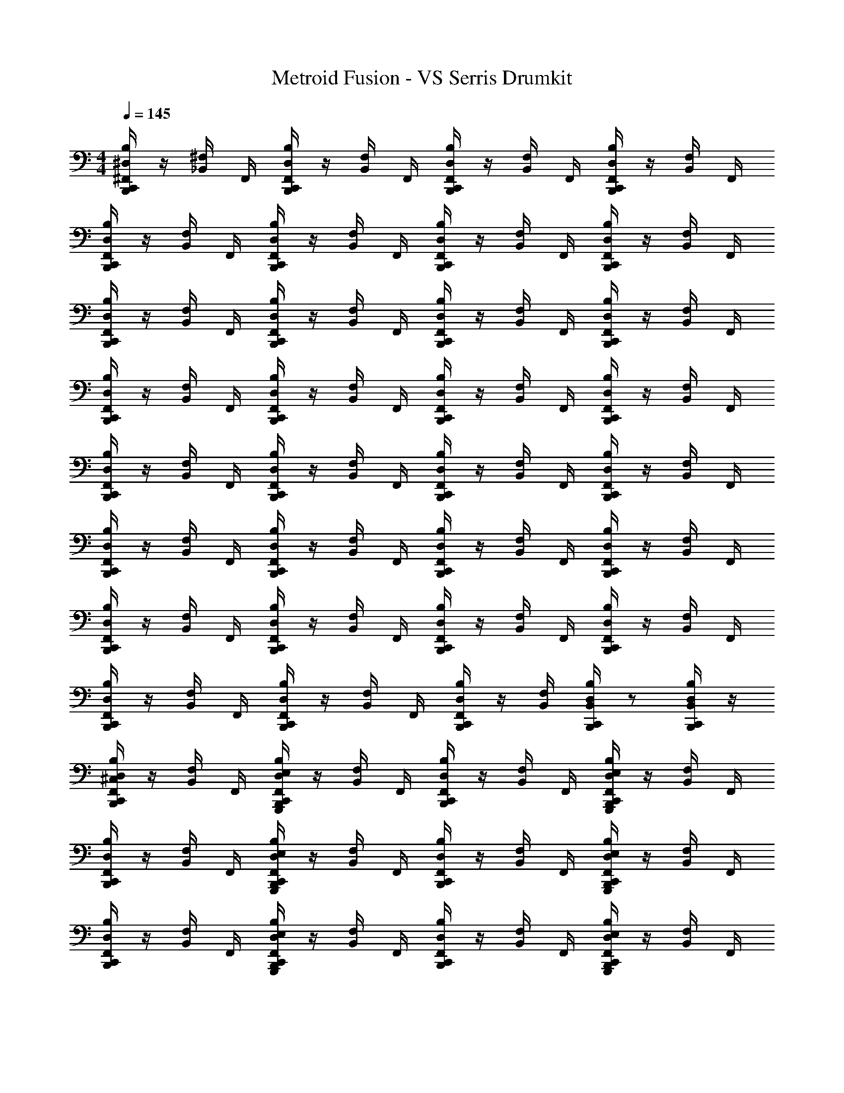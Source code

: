 X: 1
T: Metroid Fusion - VS Serris Drumkit
Z: ABC Generated by Starbound Composer v0.8.6
L: 1/4
M: 4/4
Q: 1/4=145
K: C
[^F,,/4B,,,/4B,/4^D,/4C,,/4] z/4 [_B,,/4^F,/4] F,,/4 [B,,,/4F,,/4B,/4C,,/4D,/4] z/4 [F,/4B,,/4] F,,/4 [B,/4D,/4F,,/4B,,,/4C,,/4] z/4 [F,/4B,,/4] F,,/4 [B,/4D,/4F,,/4C,,/4B,,,/4] z/4 [B,,/4F,/4] F,,/4 
[C,,/4B,/4D,/4B,,,/4F,,/4] z/4 [F,/4B,,/4] F,,/4 [B,/4C,,/4D,/4B,,,/4F,,/4] z/4 [F,/4B,,/4] F,,/4 [B,/4C,,/4D,/4F,,/4B,,,/4] z/4 [F,/4B,,/4] F,,/4 [C,,/4B,,,/4D,/4F,,/4B,/4] z/4 [B,,/4F,/4] F,,/4 
[D,/4B,,,/4C,,/4F,,/4B,/4] z/4 [F,/4B,,/4] F,,/4 [F,,/4C,,/4B,,,/4D,/4B,/4] z/4 [F,/4B,,/4] F,,/4 [D,/4C,,/4B,,,/4B,/4F,,/4] z/4 [B,,/4F,/4] F,,/4 [F,,/4D,/4B,/4C,,/4B,,,/4] z/4 [B,,/4F,/4] F,,/4 
[B,,,/4D,/4F,,/4C,,/4B,/4] z/4 [B,,/4F,/4] F,,/4 [C,,/4F,,/4B,,,/4D,/4B,/4] z/4 [F,/4B,,/4] F,,/4 [F,,/4D,/4B,,,/4C,,/4B,/4] z/4 [F,/4B,,/4] F,,/4 [C,,/4F,,/4B,/4D,/4B,,,/4] z/4 [F,/4B,,/4] F,,/4 
[F,,/4B,,,/4B,/4D,/4C,,/4] z/4 [B,,/4F,/4] F,,/4 [B,,,/4F,,/4B,/4C,,/4D,/4] z/4 [F,/4B,,/4] F,,/4 [B,/4D,/4F,,/4B,,,/4C,,/4] z/4 [F,/4B,,/4] F,,/4 [B,/4D,/4F,,/4C,,/4B,,,/4] z/4 [B,,/4F,/4] F,,/4 
[C,,/4B,/4D,/4B,,,/4F,,/4] z/4 [F,/4B,,/4] F,,/4 [B,/4C,,/4D,/4B,,,/4F,,/4] z/4 [F,/4B,,/4] F,,/4 [B,/4C,,/4D,/4F,,/4B,,,/4] z/4 [F,/4B,,/4] F,,/4 [C,,/4B,,,/4D,/4F,,/4B,/4] z/4 [B,,/4F,/4] F,,/4 
[D,/4B,,,/4C,,/4F,,/4B,/4] z/4 [F,/4B,,/4] F,,/4 [F,,/4C,,/4B,,,/4D,/4B,/4] z/4 [F,/4B,,/4] F,,/4 [D,/4C,,/4B,,,/4B,/4F,,/4] z/4 [B,,/4F,/4] F,,/4 [F,,/4D,/4B,/4C,,/4B,,,/4] z/4 [B,,/4F,/4] F,,/4 
[B,,,/4D,/4F,,/4C,,/4B,/4] z/4 [B,,/4F,/4] F,,/4 [C,,/4F,,/4B,,,/4D,/4B,/4] z/4 [F,/4B,,/4] F,,/4 [F,,/4D,/4B,,,/4C,,/4B,/4] z/4 [F,/4B,,/4] [D,/4B,,,/4B,/4B,,/4C,,/4] z/ [C,,/4B,,/4B,/4D,/4B,,,/4] z/4 
[F,,/4B,/4D,/4^C,/4C,,/4B,,,/4] z/4 [B,,/4F,/4] F,,/4 [B,,,/4F,,/4G,,,/4B,/4E,/4D,/4C,,/4] z/4 [F,/4B,,/4] F,,/4 [B,/4D,/4F,,/4B,,,/4C,,/4] z/4 [F,/4B,,/4] F,,/4 [B,/4D,/4G,,,/4F,,/4E,/4B,,,/4C,,/4] z/4 [B,,/4F,/4] F,,/4 
[C,,/4B,/4D,/4B,,,/4F,,/4] z/4 [F,/4B,,/4] F,,/4 [B,/4C,,/4G,,,/4D,/4E,/4F,,/4B,,,/4] z/4 [F,/4B,,/4] F,,/4 [B,/4C,,/4D,/4F,,/4B,,,/4] z/4 [F,/4B,,/4] F,,/4 [C,,/4B,,,/4G,,,/4D,/4E,/4B,/4F,,/4] z/4 [B,,/4F,/4] F,,/4 
[D,/4B,,,/4C,,/4F,,/4B,/4] z/4 [F,/4B,,/4] F,,/4 [F,,/4C,,/4G,,,/4B,,,/4E,/4B,/4D,/4] z/4 [F,/4B,,/4] F,,/4 [D,/4C,,/4B,,,/4B,/4F,,/4] z/4 [B,,/4F,/4] F,,/4 [F,,/4D,/4G,,,/4B,/4E,/4B,,,/4C,,/4] z/4 [B,,/4F,/4] F,,/4 
[B,,,/4D,/4F,,/4C,,/4B,/4] z/4 [B,,/4F,/4] F,,/4 [C,,/4F,,/4G,,,/4B,,,/4E,/4B,/4D,/4] z/4 [F,/4B,,/4] F,,/4 [F,,/4D,/4B,,,/4C,,/4B,/4] z/4 [F,/4B,,/4] F,,/4 [C,,/4F,,/4G,,,/4B,/4E,/4B,,,/4D,/4] z/4 [F,/4B,,/4] F,,/4 
[F,,/4B,,,/4B,/4D,/4C,,/4] z/4 [B,,/4F,/4] F,,/4 [B,,,/4F,,/4G,,,/4B,/4E,/4D,/4C,,/4] z/4 [F,/4B,,/4] F,,/4 [B,/4D,/4F,,/4B,,,/4C,,/4] z/4 [F,/4B,,/4] F,,/4 [B,/4D,/4G,,,/4F,,/4E,/4B,,,/4C,,/4] z/4 [B,,/4F,/4] F,,/4 
[C,,/4B,/4D,/4B,,,/4F,,/4] z/4 [F,/4B,,/4] F,,/4 [B,/4C,,/4G,,,/4D,/4E,/4F,,/4B,,,/4] z/4 [F,/4B,,/4] F,,/4 [B,/4C,,/4D,/4F,,/4B,,,/4] z/4 [F,/4B,,/4] F,,/4 [C,,/4B,,,/4G,,,/4D,/4E,/4B,/4F,,/4] z/4 [B,,/4F,/4] F,,/4 
[D,/4B,,,/4C,,/4F,,/4B,/4] z/4 [F,/4B,,/4] F,,/4 [F,,/4C,,/4G,,,/4B,,,/4E,/4B,/4D,/4] z/4 [F,/4B,,/4] F,,/4 [D,/4C,,/4B,,,/4B,/4F,,/4] z/4 [B,,/4F,/4] F,,/4 [F,,/4D,/4G,,,/4B,/4E,/4B,,,/4C,,/4] z/4 [B,,/4F,/4] F,,/4 
[B,,,/4D,/4F,,/4C,,/4B,/4] z/4 [B,,/4F,/4] F,,/4 [C,,/4F,,/4G,,,/4B,,,/4E,/4B,/4D,/4] z/4 [F,/4B,,/4] F,,/4 [B,,,/4D,/4F,,/4C,,/4B,/4] z/4 [B,,/4F,/4] F,,/4 [C,,/4F,,/4G,,,/4B,,,/4E,/4B,/4D,/4] z/4 [F,/4B,,/4] F,,/4 
[F,,/4B,/4D,/4_B/4C,,/4B,,,/4] B/4 [B,,/4F,/4B/4] [F,,/4B/4] [B,,,/4B/4C,,/4E,/4G,,,/4B,/4F,,/4D,/4] B/4 [F,/4B,,/4B/4] [F,,/4B/4] [B,/4F,,/4B,,,/4B/4C,,/4D,/4] B/4 [F,/4B,,/4B/4] [F,,/4B/4] [B,/4B/4C,,/4E,/4G,,,/4F,,/4D,/4B,,,/4] B/4 [B,,/4F,/4B/4] [B/4F,,/4] 
[B/4B,,,/4B,/4D,/4C,,/4F,,/4] B/4 [F,/4B/4B,,/4] [B/4F,,/4] [C,,/4E,/4D,/4F,,/4B,/4B/4B,,,/4G,,,/4] B/4 [B,,/4F,/4B/4] [B/4F,,/4] [D,/4C,,/4B,,,/4F,,/4B/4B,/4] B/4 [B/4F,/4B,,/4] [F,,/4B/4] [C,,/4B,,,/4G,,,/4B,/4B/4E,/4D,/4F,,/4] B/4 [B,,/4F,/4B/4] [B/4F,,/4] 
[B/4B,,,/4B,/4C,,/4D,/4F,,/4] B/4 [F,/4B/4B,,/4] [B/4F,,/4] [C,,/4E,/4B,,,/4B,/4F,,/4B/4D,/4G,,,/4] B/4 [B,,/4F,/4B/4] [B/4F,,/4] [B,,,/4F,,/4D,/4C,,/4B/4B,/4] B/4 [B/4B,,/4F,/4] [F,,/4B/4] [B,/4B,,,/4G,,,/4F,,/4B/4E,/4C,,/4D,/4] B/4 [B,,/4F,/4B/4] [B/4F,,/4] 
[B,,,/4D,/4B,/4F,,/4B/4C,,/4] B/4 [F,/4B/4B,,/4] [B/4F,,/4] [F,,/4G,,,/4E,/4B,,,/4D,/4B/4B,/4C,,/4] B/4 [B,,/4F,/4B/4] [B/4F,,/4] [C,,/4B/4B,/4B,,,/4D,/4F,,/4] B/4 [B,,/4F,/4B/4] [B/4F,,/4] [F,,/4C,,/4B,/4B/4D,/4E,/4B,,,/4G,,,/4] B/4 [B/4B,,/4F,/4] [F,,/4B/4] 
[B/4D,/4B,,,/4B,/4F,,/4C,,/4] B/4 [F,/4B,,/4B/4] [B/4F,,/4] [G,,,/4C,,/4B,/4B,,,/4F,,/4D,/4E,/4B/4] B/4 [B,,/4F,/4B/4] [B/4F,,/4] [B,/4C,,/4B,,,/4D,/4F,,/4B/4] B/4 [B,,/4B/4F,/4] [B/4F,,/4] [B,/4E,/4B,,,/4G,,,/4B/4C,,/4F,,/4D,/4] B/4 [F,/4B,,/4B/4] [B/4F,,/4] 
[C,,/4D,/4B,/4B/4B,,,/4F,,/4] B/4 [B/4B,,/4F,/4] [B/4F,,/4] [B/4D,/4G,,,/4B,/4F,,/4C,,/4B,,,/4E,/4] B/4 [B,,/4F,/4B/4] [B/4F,,/4] [F,,/4D,/4C,,/4B/4B,/4B,,,/4] B/4 [F,/4B/4B,,/4] [B/4E,/4G,,,/4C,,/4D,/4B,/4B,,/4B,,,/4] B/4 B/4 [B,,,/4B/4C,,/4D,/4B,/4B,,/4E,/4G,,,/4] B/4 
[B/4C,,/4B,,,/4D,/4B,/4C,/4F,,/4] B/4 [B,,/4B/4F,/4] [B/4F,,/4] [B/4B,/4C,,/4E,/4G,,,/4D,/4F,,/4B,,,/4] B/4 [F,/4B/4B,,/4] [F,,/4B/4] [B/4D,/4B,/4B,,,/4C,,/4F,,/4] B/4 [B,,/4F,/4B/4] [F,,/4B/4] [G,,,/4D,/4C,,/4B,,,/4B,/4F,,/4B/4E,/4] B/4 [F,/4B/4B,,/4] [F,,/4B/4] 
[B/4B,/4C,,/4B,,,/4D,/4F,,/4] B/4 [B/4F,/4B,,/4] [B/4F,,/4] [F,,/4E,/4G,,,/4D,/4B/4B,/4C,,/4B,,,/4] B/4 [B,,/4B/4F,/4] [F,,/4B/4] [B/4B,,,/4D,/4B,/4F,,/4C,,/4] B/4 [B/4F,/4B,,/4] [B/4F,,/4] [B,/4B/4E,/4C,,/4B,,,/4F,,/4D,/4G,,,/4] B/4 [B,,/4F,/4B/4] [F,,/4B/4] 
[B/4B,,,/4B,/4F,,/4C,,/4D,/4] B/4 [B,,/4F,/4B/4] [F,,/4B/4] [C,,/4F,,/4B,,,/4D,/4G,,,/4B,/4B/4E,/4] B/4 [B,,/4F,/4B/4] [F,,/4B/4] [B/4F,,/4B,/4C,,/4B,,,/4D,/4] B/4 [B/4F,/4B,,/4] [F,,/4B/4] [F,,/4B,/4D,/4E,/4B,,,/4B/4C,,/4G,,,/4] B/4 [B,,/4F,/4B/4] [F,,/4B/4] 
[B,/4B/4F,,/4C,,/4B,,,/4D,/4] B/4 [B/4F,/4B,,/4] [F,,/4B/4] [F,,/4E,/4C,,/4B,,,/4G,,,/4B/4D,/4B,/4] B/4 [B/4B,,/4F,/4] [F,,/4B/4] [B/4F,,/4C,,/4B,/4D,/4B,,,/4] B/4 [F,/4B,,/4B/4] [F,,/4B/4] [F,,/4G,,,/4D,/4B/4E,/4B,/4B,,,/4C,,/4] B/4 [B,,/4F,/4B/4] [F,,/4B/4] 
[B/4F,,/4D,/4B,,,/4C,,/4B,/4] B/4 [B/4F,/4B,,/4] [B/4F,,/4] [B/4D,/4B,,,/4B,/4C,,/4G,,,/4F,,/4E,/4] B/4 [F,/4B/4B,,/4] [F,,/4B/4] [B/4D,/4B,/4F,,/4C,,/4B,,,/4] B/4 [F,/4B/4B,,/4] [F,,/4B/4] [C,,/4B,,,/4B,/4F,,/4G,,,/4E,/4D,/4B/4] B/4 [B,,/4B/4F,/4] [F,,/4B/4] 
[B/4B,,,/4C,,/4D,/4B,/4F,,/4] B/4 [B/4F,/4B,,/4] [B/4F,,/4] [C,,/4E,/4B/4G,,,/4B,/4D,/4F,,/4B,,,/4] B/4 [B,,/4B/4F,/4] [F,,/4B/4] [B/4B,/4F,,/4B,,,/4C,,/4D,/4] B/4 [F,/4B/4B,,/4] [B,/4B,,,/4C,,/4D,/4B,,/4B/4G,,,/4E,/4] B/4 B/4 [E,/4B/4G,,,/4B,,,/4D,/4B,/4C,,/4B,,/4] B/4 
[D,/4C,/4B,,,/4F,,/4C,,/4B,/4] z/4 [B,,/4F,/4] F,,/4 [D,/4B,/4F,,/4C,,/4B,,,/4] z/4 [B,,/4F,/4] F,,/4 [D,/4C,,/4B,/4B,,,/4F,,/4] z/4 [F,/4B,,/4] F,,/4 [B,/4D,/4F,,/4C,,/4B,,,/4] z/4 [F,/4B,,/4] F,,/4 
[F,,/4B,/4B,,,/4C,,/4D,/4] z/4 [F,/4B,,/4] F,,/4 [F,,/4B,,,/4D,/4C,,/4B,/4] z/4 [B,,/4F,/4] F,,/4 [B,,,/4C,,/4D,/4F,,/4B,/4] z/4 [B,,/4F,/4] F,,/4 [B,/4B,,,/4C,,/4F,,/4D,/4] z/4 [F,/4B,,/4] F,,/4 
[B,/4F,,/4D,/4C,,/4B,,,/4] z/4 [F,/4B,,/4] F,,/4 [D,/4F,,/4B,,,/4B,/4C,,/4] z/4 [F,/4B,,/4] F,,/4 [F,,/4B,,,/4B,/4C,,/4D,/4] z/4 [F,/4B,,/4] F,,/4 [B,/4D,/4B,,,/4F,,/4C,,/4] z/4 [F,/4B,,/4] F,,/4 
[B,/4B,,,/4C,,/4D,/4F,,/4] z/4 [B,,/4F,/4] F,,/4 [D,/4B,/4B,,,/4F,,/4C,,/4] z/4 [F,/4B,,/4] F,,/4 [D,/4F,,/4C,,/4B,/4B,,,/4] z/4 [F,/4B,,/4] F,,/4 [B,/4B,,,/4F,,/4D,/4C,,/4] z/4 [F,/4B,,/4] F,,/4 
[D,/4F,,/4B,/4B,,,/4C,,/4] z/4 [F,/4B,,/4] F,,/4 [B,/4D,/4B,,,/4F,,/4C,,/4] z/4 [B,,/4F,/4] F,,/4 [F,,/4D,/4C,,/4B,,,/4B,/4] z/4 [F,/4B,,/4] F,,/4 [B,,,/4C,,/4F,,/4B,/4D,/4] z/4 [B,,/4F,/4] F,,/4 
[F,,/4C,,/4B,,,/4D,/4B,/4] z/4 [F,/4B,,/4] F,,/4 [B,,,/4D,/4B,/4C,,/4F,,/4] z/4 [F,/4B,,/4] F,,/4 [F,,/4B,,,/4B,/4C,,/4D,/4] z/4 [F,/4B,,/4] F,,/4 [B,,,/4C,,/4B,/4F,,/4D,/4] z/4 [B,,/4F,/4] F,,/4 
[B,,,/4D,/4B,/4C,,/4F,,/4] z/4 [B,,/4F,/4] F,,/4 [F,,/4B,,,/4D,/4B,/4C,,/4] z/4 [F,/4B,,/4] F,,/4 [C,,/4D,/4B,,,/4B,/4F,,/4] z/4 [F,/4B,,/4] F,,/4 [C,,/4F,,/4D,/4B,,,/4B,/4] z/4 [B,,/4F,/4] F,,/4 
[C,,/4B,/4D,/4F,,/4B,,,/4] z/4 [B,,/4F,/4] F,,/4 [B,,,/4B,/4D,/4F,,/4C,,/4] z/4 [B,,/4F,/4] F,,/4 [D,/4C,,/4B,/4B,,,/4F,,/4] z/4 [B,,/4F,/4] [D,/4C,,/4B,/4B,,,/4B,,/4] z/ [B,,/4B,,,/4B,/4D,/4C,,/4] z/4 
[C,/4D,/4B,,,/4C,,/4F,,/4B,/4] z/4 [F,/4B,,/4] F,,/4 [E,/4B,/4G,,,/4C,,/4D,/4B,,,/4F,,/4] z/4 [F,/4B,,/4] F,,/4 [C,,/4B,/4D,/4B,,,/4F,,/4] z/4 [B,,/4F,/4] F,,/4 [E,/4F,,/4G,,,/4B,,,/4C,,/4B,/4D,/4] z/4 [F,/4B,,/4] F,,/4 
[D,/4F,,/4B,,,/4B,/4C,,/4] z/4 [B,,/4F,/4] F,,/4 [D,/4G,,,/4B,/4E,/4B,,,/4C,,/4F,,/4] z/4 [B,,/4F,/4] F,,/4 [F,,/4B,,,/4B,/4C,,/4D,/4] z/4 [B,,/4F,/4] F,,/4 [G,,,/4C,,/4E,/4B,,,/4D,/4F,,/4B,/4] z/4 [B,,/4F,/4] F,,/4 
[C,,/4B,/4F,,/4B,,,/4D,/4] z/4 [B,,/4F,/4] F,,/4 [G,,,/4F,,/4C,,/4B,/4B,,,/4E,/4D,/4] z/4 [F,/4B,,/4] F,,/4 [B,,,/4D,/4B,/4F,,/4C,,/4] z/4 [B,,/4F,/4] F,,/4 [G,,,/4F,,/4B,/4C,,/4E,/4B,,,/4D,/4] z/4 [F,/4B,,/4] F,,/4 
[F,,/4C,,/4D,/4B,,,/4B,/4] z/4 [F,/4B,,/4] F,,/4 [B,/4F,,/4B,,,/4C,,/4E,/4G,,,/4D,/4] z/4 [F,/4B,,/4] F,,/4 [B,,,/4C,,/4F,,/4B,/4D,/4] z/4 [F,/4B,,/4] F,,/4 [C,,/4F,,/4B,,,/4E,/4G,,,/4B,/4D,/4] z/4 [B,,/4F,/4] F,,/4 
[B,,,/4F,,/4D,/4C,,/4B,/4] z/4 [B,,/4F,/4] F,,/4 [F,,/4B,,,/4B,/4C,,/4E,/4G,,,/4D,/4] z/4 [B,,/4F,/4] F,,/4 [F,,/4D,/4B,/4C,,/4B,,,/4] z/4 [F,/4B,,/4] F,,/4 [B,/4B,,,/4F,,/4C,,/4D,/4G,,,/4E,/4] z/4 [F,/4B,,/4] F,,/4 
[C,,/4F,,/4D,/4B,,,/4B,/4] z/4 [B,,/4F,/4] F,,/4 [C,,/4F,,/4E,/4B,,,/4G,,,/4B,/4D,/4] z/4 [F,/4B,,/4] F,,/4 [D,/4B,,,/4F,,/4C,,/4B,/4] z/4 [F,/4B,,/4] F,,/4 [C,,/4B,,,/4E,/4G,,,/4F,,/4D,/4B,/4] z/4 [B,,/4F,/4] F,,/4 
[D,/4C,,/4B,/4F,,/4B,,,/4] z/4 [B,,/4F,/4] F,,/4 [E,/4B,/4F,,/4G,,,/4C,,/4D,/4B,,,/4] z/4 [B,,/4F,/4] F,,/4 [B,/4B,,,/4C,,/4D,/4F,,/4] z/4 [B,,/4F,/4] F,,/4 [E,/4F,,/4C,,/4D,/4G,,,/4B,,,/4B,/4] z/4 [F,/4B,,/4] F,,/4 
[D,/4B,/4B,,,/4F,,/4C,,/4] z/4 [B,,/4F,/4] F,,/4 [G,,,/4C,,/4B,,,/4D,/4E,/4F,,/4B,/4] z/4 [F,/4B,,/4] F,,/4 [B,,,/4B,/4F,,/4D,/4C,,/4] z/4 [F,/4B,,/4] F,,/4 [G,,,/4E,/4D,/4B,,,/4F,,/4B,/4C,,/4] z/4 [B,,/4F,/4] F,,/4 
[B/4B,/4C,,/4F,,/4B,,,/4D,/4] B/4 [B/4B,,/4F,/4] [F,,/4B/4] [B/4B,/4C,,/4E,/4B,,,/4D,/4G,,,/4F,,/4] B/4 [F,/4B,,/4B/4] [F,,/4B/4] [C,,/4F,,/4D,/4B/4B,/4B,,,/4] B/4 [B,,/4F,/4B/4] [F,,/4B/4] [C,,/4E,/4B,/4F,,/4G,,,/4B,,,/4D,/4B/4] B/4 [F,/4B/4B,,/4] [F,,/4B/4] 
[B/4F,,/4D,/4B,,,/4C,,/4B,/4] B/4 [B/4B,,/4F,/4] [B/4F,,/4] [E,/4G,,,/4B/4D,/4F,,/4B,/4C,,/4B,,,/4] B/4 [B,,/4B/4F,/4] [F,,/4B/4] [F,,/4D,/4C,,/4B/4B,/4B,,,/4] B/4 [B/4F,/4B,,/4] [B/4F,,/4] [F,,/4E,/4D,/4G,,,/4B/4B,,,/4B,/4C,,/4] B/4 [B/4F,/4B,,/4] [B/4F,,/4] 
[F,,/4B,/4C,,/4B/4B,,,/4D,/4] B/4 [B/4B,,/4F,/4] [F,,/4B/4] [B/4G,,,/4D,/4B,/4F,,/4C,,/4E,/4B,,,/4] B/4 [B/4B,,/4F,/4] [B/4F,,/4] [F,,/4B/4B,,,/4C,,/4D,/4B,/4] B/4 [B/4F,/4B,,/4] [B/4F,,/4] [D,/4E,/4B,,,/4B/4B,/4F,,/4C,,/4G,,,/4] B/4 [B/4F,/4B,,/4] [F,,/4B/4] 
[B,/4F,,/4D,/4B/4B,,,/4C,,/4] B/4 [B/4F,/4B,,/4] [F,,/4B/4] [B/4C,,/4D,/4G,,,/4F,,/4B,,,/4B,/4E,/4] B/4 [F,/4B,,/4B/4] [F,,/4B/4] [B/4C,,/4B,,,/4B,/4D,/4F,,/4] B/4 [B,,/4F,/4B/4] [F,,/4B/4] [B,,,/4C,,/4D,/4G,,,/4F,,/4B,/4B/4E,/4] B/4 [F,/4B,,/4B/4] [F,,/4B/4] 
[F,,/4B,,,/4C,,/4D,/4B,/4B/4] B/4 [B,,/4B/4F,/4] [F,,/4B/4] [B/4D,/4B,,,/4E,/4B,/4C,,/4G,,,/4F,,/4] B/4 [B/4B,,/4F,/4] [B/4F,,/4] [F,,/4C,,/4B,/4B,,,/4B/4D,/4] B/4 [B,,/4B/4F,/4] [F,,/4B/4] [B/4F,,/4G,,,/4C,,/4E,/4B,/4D,/4B,,,/4] B/4 [F,/4B/4B,,/4] [F,,/4B/4] 
[B,/4D,/4B/4B,,,/4C,,/4F,,/4] B/4 [B,,/4B/4F,/4] [F,,/4B/4] [D,/4B/4C,,/4G,,,/4E,/4B,,,/4B,/4F,,/4] B/4 [B/4B,,/4F,/4] [B/4F,,/4] [F,,/4C,,/4B,,,/4B/4B,/4D,/4] B/4 [F,/4B/4B,,/4] [B/4B,,/4D,/4E,/4G,,,/4B,,,/4B,/4C,,/4] B/4 B/4 [B,,,/4B,,/4D,/4C,,/4B,/4G,,,/4B/4E,/4] B/4 
[B,,,/4C,/4C,,/4B/4F,,/4D,/4B,/4] B/4 [B,,/4F,/4B/4] [F,,/4B/4] [B/4D,/4B,,,/4E,/4F,,/4G,,,/4C,,/4B,/4] B/4 [B/4B,,/4F,/4] [B/4F,,/4] [F,,/4C,,/4B,/4D,/4B/4B,,,/4] B/4 [F,/4B/4B,,/4] [F,,/4B/4] [E,/4B,/4B/4F,,/4C,,/4B,,,/4G,,,/4D,/4] B/4 [F,/4B/4B,,/4] [F,,/4B/4] 
[B,,,/4C,,/4F,,/4B/4D,/4B,/4] B/4 [B/4B,,/4F,/4] [F,,/4B/4] [E,/4B,/4F,,/4G,,,/4D,/4B/4B,,,/4C,,/4] B/4 [F,/4B,,/4B/4] [F,,/4B/4] [F,,/4C,,/4D,/4B/4B,,,/4B,/4] B/4 [B/4B,,/4F,/4] [B/4F,,/4] [E,/4D,/4G,,,/4B/4C,,/4B,,,/4B,/4F,,/4] B/4 [B/4F,/4B,,/4] [F,,/4B/4] 
[B,/4B/4F,,/4D,/4B,,,/4C,,/4] B/4 [B/4B,,/4F,/4] [F,,/4B/4] [D,/4C,,/4G,,,/4B/4F,,/4E,/4B,/4B,,,/4] B/4 [B,,/4F,/4B/4] [F,,/4B/4] [F,,/4B/4B,/4B,,,/4D,/4C,,/4] B/4 [B/4B,,/4F,/4] [B/4F,,/4] [C,,/4B,/4G,,,/4F,,/4E,/4B,,,/4D,/4B/4] B/4 [B/4F,/4B,,/4] [B/4F,,/4] 
[B,/4D,/4C,,/4B/4F,,/4B,,,/4] B/4 [B/4F,/4B,,/4] [B/4F,,/4] [D,/4B/4B,/4F,,/4B,,,/4C,,/4G,,,/4E,/4] B/4 [F,/4B/4B,,/4] [F,,/4B/4] [B/4F,,/4B,,,/4C,,/4D,/4B,/4] B/4 [F,/4B/4B,,/4] [B/4F,,/4] [B,,,/4F,,/4E,/4D,/4C,,/4B,/4G,,,/4B/4] B/4 [F,/4B,,/4B/4] [B/4F,,/4] 
[F,,/4D,/4C,,/4B,,,/4B/4B,/4] B/4 [B,,/4F,/4B/4] [B/4F,,/4] [D,/4E,/4B,,,/4G,,,/4B,/4F,,/4B/4C,,/4] B/4 [B/4B,,/4F,/4] [F,,/4B/4] [B,,,/4C,,/4F,,/4B,/4D,/4B/4] B/4 [B/4B,,/4F,/4] [F,,/4B/4] [B,,,/4B/4D,/4G,,,/4C,,/4B,/4F,,/4E,/4] B/4 [B,,/4B/4F,/4] [B/4F,,/4] 
[C,,/4F,,/4B/4B,,,/4D,/4B,/4] B/4 [B,,/4B/4F,/4] [B/4F,,/4] [B,,,/4G,,,/4B,/4D,/4B/4C,,/4E,/4F,,/4] B/4 [B,,/4B/4F,/4] [B/4F,,/4] [D,/4F,,/4B,/4B/4C,,/4B,,,/4] B/4 [B/4F,/4B,,/4] [G,,,/4B,,/4E,/4B/4B,/4B,,,/4D,/4C,,/4] B/4 B/4 [B,,/4B,/4E,/4B,,,/4B/4D,/4G,,,/4C,,/4] B/4 
[D,/4C,/4B,,,/4F,,/4C,,/4B,/4] z/4 [B,,/4F,/4] F,,/4 [D,/4B,/4F,,/4C,,/4B,,,/4] z/4 [B,,/4F,/4] F,,/4 [D,/4C,,/4B,/4B,,,/4F,,/4] z/4 [F,/4B,,/4] F,,/4 [B,/4D,/4F,,/4C,,/4B,,,/4] z/4 [F,/4B,,/4] F,,/4 
[F,,/4B,/4B,,,/4C,,/4D,/4] z/4 [F,/4B,,/4] F,,/4 [F,,/4B,,,/4D,/4C,,/4B,/4] z/4 [B,,/4F,/4] F,,/4 [B,,,/4C,,/4D,/4F,,/4B,/4] z/4 [B,,/4F,/4] F,,/4 [B,/4B,,,/4C,,/4F,,/4D,/4] z/4 [F,/4B,,/4] F,,/4 
[B,/4F,,/4D,/4C,,/4B,,,/4] z/4 [F,/4B,,/4] F,,/4 [D,/4F,,/4B,,,/4B,/4C,,/4] z/4 [F,/4B,,/4] F,,/4 [F,,/4B,,,/4B,/4C,,/4D,/4] z/4 [F,/4B,,/4] F,,/4 [B,/4D,/4B,,,/4F,,/4C,,/4] z/4 [F,/4B,,/4] F,,/4 
[B,/4B,,,/4C,,/4D,/4F,,/4] z/4 [B,,/4F,/4] F,,/4 [D,/4B,/4B,,,/4F,,/4C,,/4] z/4 [F,/4B,,/4] F,,/4 [D,/4F,,/4C,,/4B,/4B,,,/4] z/4 [F,/4B,,/4] F,,/4 [B,/4B,,,/4F,,/4D,/4C,,/4] z/4 [F,/4B,,/4] F,,/4 
[D,/4F,,/4B,/4B,,,/4C,,/4] z/4 [F,/4B,,/4] F,,/4 [B,/4D,/4B,,,/4F,,/4C,,/4] z/4 [B,,/4F,/4] F,,/4 [F,,/4D,/4C,,/4B,,,/4B,/4] z/4 [F,/4B,,/4] F,,/4 [B,,,/4C,,/4F,,/4B,/4D,/4] z/4 [B,,/4F,/4] F,,/4 
[F,,/4C,,/4B,,,/4D,/4B,/4] z/4 [F,/4B,,/4] F,,/4 [B,,,/4D,/4B,/4C,,/4F,,/4] z/4 [F,/4B,,/4] F,,/4 [F,,/4B,,,/4B,/4C,,/4D,/4] z/4 [F,/4B,,/4] F,,/4 [B,,,/4C,,/4B,/4F,,/4D,/4] z/4 [B,,/4F,/4] F,,/4 
[B,,,/4D,/4B,/4C,,/4F,,/4] z/4 [B,,/4F,/4] F,,/4 [F,,/4B,,,/4D,/4B,/4C,,/4] z/4 [F,/4B,,/4] F,,/4 [C,,/4D,/4B,,,/4B,/4F,,/4] z/4 [F,/4B,,/4] F,,/4 [C,,/4F,,/4D,/4B,,,/4B,/4] z/4 [B,,/4F,/4] F,,/4 
[C,,/4B,/4D,/4F,,/4B,,,/4] z/4 [B,,/4F,/4] F,,/4 [B,,,/4B,/4D,/4F,,/4C,,/4] z/4 [B,,/4F,/4] F,,/4 [D,/4C,,/4B,/4B,,,/4F,,/4] z/4 [B,,/4F,/4] [D,/4C,,/4B,/4B,,,/4B,,/4] z/ [B,,/4B,,,/4B,/4D,/4C,,/4] z/4 
[C,/4D,/4B,,,/4C,,/4F,,/4B,/4] z/4 [F,/4B,,/4] F,,/4 [E,/4B,/4G,,,/4C,,/4D,/4B,,,/4F,,/4] z/4 [F,/4B,,/4] F,,/4 [C,,/4B,/4D,/4B,,,/4F,,/4] z/4 [B,,/4F,/4] F,,/4 [E,/4F,,/4G,,,/4B,,,/4C,,/4B,/4D,/4] z/4 [F,/4B,,/4] F,,/4 
[D,/4F,,/4B,,,/4B,/4C,,/4] z/4 [B,,/4F,/4] F,,/4 [D,/4G,,,/4B,/4E,/4B,,,/4C,,/4F,,/4] z/4 [B,,/4F,/4] F,,/4 [F,,/4B,,,/4B,/4C,,/4D,/4] z/4 [B,,/4F,/4] F,,/4 [G,,,/4C,,/4E,/4B,,,/4D,/4F,,/4B,/4] z/4 [B,,/4F,/4] F,,/4 
[C,,/4B,/4F,,/4B,,,/4D,/4] z/4 [B,,/4F,/4] F,,/4 [G,,,/4F,,/4C,,/4B,/4B,,,/4E,/4D,/4] z/4 [F,/4B,,/4] F,,/4 [B,,,/4D,/4B,/4F,,/4C,,/4] z/4 [B,,/4F,/4] F,,/4 [G,,,/4F,,/4B,/4C,,/4E,/4B,,,/4D,/4] z/4 [F,/4B,,/4] F,,/4 
[F,,/4C,,/4D,/4B,,,/4B,/4] z/4 [F,/4B,,/4] F,,/4 [B,/4F,,/4B,,,/4C,,/4E,/4G,,,/4D,/4] z/4 [F,/4B,,/4] F,,/4 [B,,,/4C,,/4F,,/4B,/4D,/4] z/4 [F,/4B,,/4] F,,/4 [C,,/4F,,/4B,,,/4E,/4G,,,/4B,/4D,/4] z/4 [B,,/4F,/4] F,,/4 
[B,,,/4F,,/4D,/4C,,/4B,/4] z/4 [B,,/4F,/4] F,,/4 [F,,/4B,,,/4B,/4C,,/4E,/4G,,,/4D,/4] z/4 [B,,/4F,/4] F,,/4 [F,,/4D,/4B,/4C,,/4B,,,/4] z/4 [F,/4B,,/4] F,,/4 [B,/4B,,,/4F,,/4C,,/4D,/4G,,,/4E,/4] z/4 [F,/4B,,/4] F,,/4 
[C,,/4F,,/4D,/4B,,,/4B,/4] z/4 [B,,/4F,/4] F,,/4 [C,,/4F,,/4E,/4B,,,/4G,,,/4B,/4D,/4] z/4 [F,/4B,,/4] F,,/4 [D,/4B,,,/4F,,/4C,,/4B,/4] z/4 [F,/4B,,/4] F,,/4 [C,,/4B,,,/4E,/4G,,,/4F,,/4D,/4B,/4] z/4 [B,,/4F,/4] F,,/4 
[D,/4C,,/4B,/4F,,/4B,,,/4] z/4 [B,,/4F,/4] F,,/4 [E,/4B,/4F,,/4G,,,/4C,,/4D,/4B,,,/4] z/4 [B,,/4F,/4] F,,/4 [B,/4B,,,/4C,,/4D,/4F,,/4] z/4 [B,,/4F,/4] F,,/4 [E,/4F,,/4C,,/4D,/4G,,,/4B,,,/4B,/4] z/4 [F,/4B,,/4] F,,/4 
[D,/4B,/4B,,,/4F,,/4C,,/4] z/4 [B,,/4F,/4] F,,/4 [G,,,/4C,,/4B,,,/4D,/4E,/4F,,/4B,/4] z/4 [F,/4B,,/4] F,,/4 [B,,,/4B,/4F,,/4D,/4C,,/4] z/4 [F,/4B,,/4] F,,/4 [G,,,/4E,/4D,/4B,,,/4F,,/4B,/4C,,/4] z/4 [B,,/4F,/4] F,,/4 
[B/4B,/4C,,/4F,,/4B,,,/4D,/4] B/4 [B/4B,,/4F,/4] [F,,/4B/4] [B/4B,/4C,,/4E,/4B,,,/4D,/4G,,,/4F,,/4] B/4 [F,/4B,,/4B/4] [F,,/4B/4] [C,,/4F,,/4D,/4B/4B,/4B,,,/4] B/4 [B,,/4F,/4B/4] [F,,/4B/4] [C,,/4E,/4B,/4F,,/4G,,,/4B,,,/4D,/4B/4] B/4 [F,/4B/4B,,/4] [F,,/4B/4] 
[B/4F,,/4D,/4B,,,/4C,,/4B,/4] B/4 [B/4B,,/4F,/4] [B/4F,,/4] [E,/4G,,,/4B/4D,/4F,,/4B,/4C,,/4B,,,/4] B/4 [B,,/4B/4F,/4] [F,,/4B/4] [F,,/4D,/4C,,/4B/4B,/4B,,,/4] B/4 [B/4F,/4B,,/4] [B/4F,,/4] [F,,/4E,/4D,/4G,,,/4B/4B,,,/4B,/4C,,/4] B/4 [B/4F,/4B,,/4] [B/4F,,/4] 
[F,,/4B,/4C,,/4B/4B,,,/4D,/4] B/4 [B/4B,,/4F,/4] [F,,/4B/4] [B/4G,,,/4D,/4B,/4F,,/4C,,/4E,/4B,,,/4] B/4 [B/4B,,/4F,/4] [B/4F,,/4] [F,,/4B/4B,,,/4C,,/4D,/4B,/4] B/4 [B/4F,/4B,,/4] [B/4F,,/4] [D,/4E,/4B,,,/4B/4B,/4F,,/4C,,/4G,,,/4] B/4 [B/4F,/4B,,/4] [F,,/4B/4] 
[B,/4F,,/4D,/4B/4B,,,/4C,,/4] B/4 [B/4F,/4B,,/4] [F,,/4B/4] [B/4C,,/4D,/4G,,,/4F,,/4B,,,/4B,/4E,/4] B/4 [F,/4B,,/4B/4] [F,,/4B/4] [B/4C,,/4B,,,/4B,/4D,/4F,,/4] B/4 [B,,/4F,/4B/4] [F,,/4B/4] [B,,,/4C,,/4D,/4G,,,/4F,,/4B,/4B/4E,/4] B/4 [F,/4B,,/4B/4] [F,,/4B/4] 
[F,,/4B,,,/4C,,/4D,/4B,/4B/4] B/4 [B,,/4B/4F,/4] [F,,/4B/4] [B/4D,/4B,,,/4E,/4B,/4C,,/4G,,,/4F,,/4] B/4 [B/4B,,/4F,/4] [B/4F,,/4] [F,,/4C,,/4B,/4B,,,/4B/4D,/4] B/4 [B,,/4B/4F,/4] [F,,/4B/4] [B/4F,,/4G,,,/4C,,/4E,/4B,/4D,/4B,,,/4] B/4 [F,/4B/4B,,/4] [F,,/4B/4] 
[B,/4D,/4B/4B,,,/4C,,/4F,,/4] B/4 [B,,/4B/4F,/4] [F,,/4B/4] [D,/4B/4C,,/4G,,,/4E,/4B,,,/4B,/4F,,/4] B/4 [B/4B,,/4F,/4] [B/4F,,/4] [F,,/4C,,/4B,,,/4B/4B,/4D,/4] B/4 [F,/4B/4B,,/4] [B/4B,,/4D,/4E,/4G,,,/4B,,,/4B,/4C,,/4] B/4 B/4 [B,,,/4B,,/4D,/4C,,/4B,/4G,,,/4B/4E,/4] B/4 
[B,,,/4C,/4C,,/4B/4F,,/4D,/4B,/4] B/4 [B,,/4F,/4B/4] [F,,/4B/4] [B/4D,/4B,,,/4E,/4F,,/4G,,,/4C,,/4B,/4] B/4 [B/4B,,/4F,/4] [B/4F,,/4] [F,,/4C,,/4B,/4D,/4B/4B,,,/4] B/4 [F,/4B/4B,,/4] [F,,/4B/4] [E,/4B,/4B/4F,,/4C,,/4B,,,/4G,,,/4D,/4] B/4 [F,/4B/4B,,/4] [F,,/4B/4] 
[B,,,/4C,,/4F,,/4B/4D,/4B,/4] B/4 [B/4B,,/4F,/4] [F,,/4B/4] [E,/4B,/4F,,/4G,,,/4D,/4B/4B,,,/4C,,/4] B/4 [F,/4B,,/4B/4] [F,,/4B/4] [F,,/4C,,/4D,/4B/4B,,,/4B,/4] B/4 [B/4B,,/4F,/4] [B/4F,,/4] [E,/4D,/4G,,,/4B/4C,,/4B,,,/4B,/4F,,/4] B/4 [B/4F,/4B,,/4] [F,,/4B/4] 
[B,/4B/4F,,/4D,/4B,,,/4C,,/4] B/4 [B/4B,,/4F,/4] [F,,/4B/4] [D,/4C,,/4G,,,/4B/4F,,/4E,/4B,/4B,,,/4] B/4 [B,,/4F,/4B/4] [F,,/4B/4] [F,,/4B/4B,/4B,,,/4D,/4C,,/4] B/4 [B/4B,,/4F,/4] [B/4F,,/4] [C,,/4B,/4G,,,/4F,,/4E,/4B,,,/4D,/4B/4] B/4 [B/4F,/4B,,/4] [B/4F,,/4] 
[B,/4D,/4C,,/4B/4F,,/4B,,,/4] B/4 [B/4F,/4B,,/4] [B/4F,,/4] [D,/4B/4B,/4F,,/4B,,,/4C,,/4G,,,/4E,/4] B/4 [F,/4B/4B,,/4] [F,,/4B/4] [B/4F,,/4B,,,/4C,,/4D,/4B,/4] B/4 [F,/4B/4B,,/4] [B/4F,,/4] [B,,,/4F,,/4E,/4D,/4C,,/4B,/4G,,,/4B/4] B/4 [F,/4B,,/4B/4] [B/4F,,/4] 
[F,,/4D,/4C,,/4B,,,/4B/4B,/4] B/4 [B,,/4F,/4B/4] [B/4F,,/4] [D,/4E,/4B,,,/4G,,,/4B,/4F,,/4B/4C,,/4] B/4 [B/4B,,/4F,/4] [F,,/4B/4] [B,,,/4C,,/4F,,/4B,/4D,/4B/4] B/4 [B/4B,,/4F,/4] [F,,/4B/4] [B,,,/4B/4D,/4G,,,/4C,,/4B,/4F,,/4E,/4] B/4 [B,,/4B/4F,/4] [B/4F,,/4] 
[C,,/4F,,/4B/4B,,,/4D,/4B,/4] B/4 [B,,/4B/4F,/4] [B/4F,,/4] [B,,,/4G,,,/4B,/4D,/4B/4C,,/4E,/4F,,/4] B/4 [B,,/4B/4F,/4] [B/4F,,/4] [D,/4F,,/4B,/4B/4C,,/4B,,,/4] B/4 [B/4F,/4B,,/4] [G,,,/4B,,/4E,/4B/4B,/4B,,,/4D,/4C,,/4] B/4 B/4 [B,,/4B,/4E,/4B,,,/4B/4D,/4G,,,/4C,,/4] B/4 
[D,/4C,/4B,,,/4F,,/4C,,/4B,/4] z/4 [B,,/4F,/4] F,,/4 [D,/4B,/4F,,/4C,,/4B,,,/4] z/4 [B,,/4F,/4] F,,/4 [D,/4C,,/4B,/4B,,,/4F,,/4] z/4 [F,/4B,,/4] F,,/4 [B,/4D,/4F,,/4C,,/4B,,,/4] z/4 [F,/4B,,/4] F,,/4 
[F,,/4B,/4B,,,/4C,,/4D,/4] z/4 [F,/4B,,/4] F,,/4 [F,,/4B,,,/4D,/4C,,/4B,/4] z/4 [B,,/4F,/4] F,,/4 [B,,,/4C,,/4D,/4F,,/4B,/4] z/4 [B,,/4F,/4] F,,/4 [B,/4B,,,/4C,,/4F,,/4D,/4] z/4 [F,/4B,,/4] F,,/4 
[B,/4F,,/4D,/4C,,/4B,,,/4] z/4 [F,/4B,,/4] F,,/4 [D,/4F,,/4B,,,/4B,/4C,,/4] z/4 [F,/4B,,/4] F,,/4 [F,,/4B,,,/4B,/4C,,/4D,/4] z/4 [F,/4B,,/4] F,,/4 [B,/4D,/4B,,,/4F,,/4C,,/4] z/4 [F,/4B,,/4] F,,/4 
[B,/4B,,,/4C,,/4D,/4F,,/4] z/4 [B,,/4F,/4] F,,/4 [D,/4B,/4B,,,/4F,,/4C,,/4] z/4 [F,/4B,,/4] F,,/4 [D,/4F,,/4C,,/4B,/4B,,,/4] z/4 [F,/4B,,/4] F,,/4 [B,/4B,,,/4F,,/4D,/4C,,/4] z/4 [F,/4B,,/4] F,,/4 
[D,/4F,,/4B,/4B,,,/4C,,/4] z/4 [F,/4B,,/4] F,,/4 [B,/4D,/4B,,,/4F,,/4C,,/4] z/4 [B,,/4F,/4] F,,/4 [F,,/4D,/4C,,/4B,,,/4B,/4] z/4 [F,/4B,,/4] F,,/4 [B,,,/4C,,/4F,,/4B,/4D,/4] z/4 [B,,/4F,/4] F,,/4 
[F,,/4C,,/4B,,,/4D,/4B,/4] z/4 [F,/4B,,/4] F,,/4 [B,,,/4D,/4B,/4C,,/4F,,/4] z/4 [F,/4B,,/4] F,,/4 [F,,/4B,,,/4B,/4C,,/4D,/4] z/4 [F,/4B,,/4] F,,/4 [B,,,/4C,,/4B,/4F,,/4D,/4] z/4 [B,,/4F,/4] F,,/4 
[B,,,/4D,/4B,/4C,,/4F,,/4] z/4 [B,,/4F,/4] F,,/4 [F,,/4B,,,/4D,/4B,/4C,,/4] z/4 [F,/4B,,/4] F,,/4 [C,,/4D,/4B,,,/4B,/4F,,/4] z/4 [F,/4B,,/4] F,,/4 [C,,/4F,,/4D,/4B,,,/4B,/4] z/4 [B,,/4F,/4] F,,/4 
[C,,/4B,/4D,/4F,,/4B,,,/4] z/4 [B,,/4F,/4] F,,/4 [B,,,/4B,/4D,/4F,,/4C,,/4] z/4 [B,,/4F,/4] F,,/4 [D,/4C,,/4B,/4B,,,/4F,,/4] z/4 [B,,/4F,/4] [D,/4C,,/4B,/4B,,,/4B,,/4] z/ [B,,/4B,,,/4B,/4D,/4C,,/4] z/4 
[C,/4D,/4B,,,/4C,,/4F,,/4B,/4] z/4 [F,/4B,,/4] F,,/4 [E,/4B,/4G,,,/4C,,/4D,/4B,,,/4F,,/4] z/4 [F,/4B,,/4] F,,/4 [C,,/4B,/4D,/4B,,,/4F,,/4] z/4 [B,,/4F,/4] F,,/4 [E,/4F,,/4G,,,/4B,,,/4C,,/4B,/4D,/4] z/4 [F,/4B,,/4] F,,/4 
[D,/4F,,/4B,,,/4B,/4C,,/4] z/4 [B,,/4F,/4] F,,/4 [D,/4G,,,/4B,/4E,/4B,,,/4C,,/4F,,/4] z/4 [B,,/4F,/4] F,,/4 [F,,/4B,,,/4B,/4C,,/4D,/4] z/4 [B,,/4F,/4] F,,/4 [G,,,/4C,,/4E,/4B,,,/4D,/4F,,/4B,/4] z/4 [B,,/4F,/4] F,,/4 
[C,,/4B,/4F,,/4B,,,/4D,/4] z/4 [B,,/4F,/4] F,,/4 [G,,,/4F,,/4C,,/4B,/4B,,,/4E,/4D,/4] z/4 [F,/4B,,/4] F,,/4 [B,,,/4D,/4B,/4F,,/4C,,/4] z/4 [B,,/4F,/4] F,,/4 [G,,,/4F,,/4B,/4C,,/4E,/4B,,,/4D,/4] z/4 [F,/4B,,/4] F,,/4 
[F,,/4C,,/4D,/4B,,,/4B,/4] z/4 [F,/4B,,/4] F,,/4 [B,/4F,,/4B,,,/4C,,/4E,/4G,,,/4D,/4] z/4 [F,/4B,,/4] F,,/4 [B,,,/4C,,/4F,,/4B,/4D,/4] z/4 [F,/4B,,/4] F,,/4 [C,,/4F,,/4B,,,/4E,/4G,,,/4B,/4D,/4] z/4 [B,,/4F,/4] F,,/4 
[B,,,/4F,,/4D,/4C,,/4B,/4] z/4 [B,,/4F,/4] F,,/4 [F,,/4B,,,/4B,/4C,,/4E,/4G,,,/4D,/4] z/4 [B,,/4F,/4] F,,/4 [F,,/4D,/4B,/4C,,/4B,,,/4] z/4 [F,/4B,,/4] F,,/4 [B,/4B,,,/4F,,/4C,,/4D,/4G,,,/4E,/4] z/4 [F,/4B,,/4] F,,/4 
[C,,/4F,,/4D,/4B,,,/4B,/4] z/4 [B,,/4F,/4] F,,/4 [C,,/4F,,/4E,/4B,,,/4G,,,/4B,/4D,/4] z/4 [F,/4B,,/4] F,,/4 [D,/4B,,,/4F,,/4C,,/4B,/4] z/4 [F,/4B,,/4] F,,/4 [C,,/4B,,,/4E,/4G,,,/4F,,/4D,/4B,/4] z/4 [B,,/4F,/4] F,,/4 
[D,/4C,,/4B,/4F,,/4B,,,/4] z/4 [B,,/4F,/4] F,,/4 [E,/4B,/4F,,/4G,,,/4C,,/4D,/4B,,,/4] z/4 [B,,/4F,/4] F,,/4 [B,/4B,,,/4C,,/4D,/4F,,/4] z/4 [B,,/4F,/4] F,,/4 [E,/4F,,/4C,,/4D,/4G,,,/4B,,,/4B,/4] z/4 [F,/4B,,/4] F,,/4 
[D,/4B,/4B,,,/4F,,/4C,,/4] z/4 [B,,/4F,/4] F,,/4 [G,,,/4C,,/4B,,,/4D,/4E,/4F,,/4B,/4] z/4 [F,/4B,,/4] F,,/4 [B,,,/4B,/4F,,/4D,/4C,,/4] z/4 [F,/4B,,/4] F,,/4 [G,,,/4E,/4D,/4B,,,/4F,,/4B,/4C,,/4] z/4 [B,,/4F,/4] F,,/4 
[B/4B,/4C,,/4F,,/4B,,,/4D,/4] B/4 [B/4B,,/4F,/4] [F,,/4B/4] [B/4B,/4C,,/4E,/4B,,,/4D,/4G,,,/4F,,/4] B/4 [F,/4B,,/4B/4] [F,,/4B/4] [C,,/4F,,/4D,/4B/4B,/4B,,,/4] B/4 [B,,/4F,/4B/4] [F,,/4B/4] [C,,/4E,/4B,/4F,,/4G,,,/4B,,,/4D,/4B/4] B/4 [F,/4B/4B,,/4] [F,,/4B/4] 
[B/4F,,/4D,/4B,,,/4C,,/4B,/4] B/4 [B/4B,,/4F,/4] [B/4F,,/4] [E,/4G,,,/4B/4D,/4F,,/4B,/4C,,/4B,,,/4] B/4 [B,,/4B/4F,/4] [F,,/4B/4] [F,,/4D,/4C,,/4B/4B,/4B,,,/4] B/4 [B/4F,/4B,,/4] [B/4F,,/4] [F,,/4E,/4D,/4G,,,/4B/4B,,,/4B,/4C,,/4] B/4 [B/4F,/4B,,/4] [B/4F,,/4] 
[F,,/4B,/4C,,/4B/4B,,,/4D,/4] B/4 [B/4B,,/4F,/4] [F,,/4B/4] [B/4G,,,/4D,/4B,/4F,,/4C,,/4E,/4B,,,/4] B/4 [B/4B,,/4F,/4] [B/4F,,/4] [F,,/4B/4B,,,/4C,,/4D,/4B,/4] B/4 [B/4F,/4B,,/4] [B/4F,,/4] [D,/4E,/4B,,,/4B/4B,/4F,,/4C,,/4G,,,/4] B/4 [B/4F,/4B,,/4] [F,,/4B/4] 
[B,/4F,,/4D,/4B/4B,,,/4C,,/4] B/4 [B/4F,/4B,,/4] [F,,/4B/4] [B/4C,,/4D,/4G,,,/4F,,/4B,,,/4B,/4E,/4] B/4 [F,/4B,,/4B/4] [F,,/4B/4] [B/4C,,/4B,,,/4B,/4D,/4F,,/4] B/4 [B,,/4F,/4B/4] [F,,/4B/4] [B,,,/4C,,/4D,/4G,,,/4F,,/4B,/4B/4E,/4] B/4 [F,/4B,,/4B/4] [F,,/4B/4] 
[F,,/4B,,,/4C,,/4D,/4B,/4B/4] B/4 [B,,/4B/4F,/4] [F,,/4B/4] [B/4D,/4B,,,/4E,/4B,/4C,,/4G,,,/4F,,/4] B/4 [B/4B,,/4F,/4] [B/4F,,/4] [F,,/4C,,/4B,/4B,,,/4B/4D,/4] B/4 [B,,/4B/4F,/4] [F,,/4B/4] [B/4F,,/4G,,,/4C,,/4E,/4B,/4D,/4B,,,/4] B/4 [F,/4B/4B,,/4] [F,,/4B/4] 
[B,/4D,/4B/4B,,,/4C,,/4F,,/4] B/4 [B,,/4B/4F,/4] [F,,/4B/4] [D,/4B/4C,,/4G,,,/4E,/4B,,,/4B,/4F,,/4] B/4 [B/4B,,/4F,/4] [B/4F,,/4] [F,,/4C,,/4B,,,/4B/4B,/4D,/4] B/4 [F,/4B/4B,,/4] [B/4B,,/4D,/4E,/4G,,,/4B,,,/4B,/4C,,/4] B/4 B/4 [B,,,/4B,,/4D,/4C,,/4B,/4G,,,/4B/4E,/4] B/4 
[B,,,/4C,/4C,,/4B/4F,,/4D,/4B,/4] B/4 [B,,/4F,/4B/4] [F,,/4B/4] [B/4D,/4B,,,/4E,/4F,,/4G,,,/4C,,/4B,/4] B/4 [B/4B,,/4F,/4] [B/4F,,/4] [F,,/4C,,/4B,/4D,/4B/4B,,,/4] B/4 [F,/4B/4B,,/4] [F,,/4B/4] [E,/4B,/4B/4F,,/4C,,/4B,,,/4G,,,/4D,/4] B/4 [F,/4B/4B,,/4] [F,,/4B/4] 
[B,,,/4C,,/4F,,/4B/4D,/4B,/4] B/4 [B/4B,,/4F,/4] [F,,/4B/4] [E,/4B,/4F,,/4G,,,/4D,/4B/4B,,,/4C,,/4] B/4 [F,/4B,,/4B/4] [F,,/4B/4] [F,,/4C,,/4D,/4B/4B,,,/4B,/4] B/4 [B/4B,,/4F,/4] [B/4F,,/4] [E,/4D,/4G,,,/4B/4C,,/4B,,,/4B,/4F,,/4] B/4 [B/4F,/4B,,/4] [F,,/4B/4] 
[B,/4B/4F,,/4D,/4B,,,/4C,,/4] B/4 [B/4B,,/4F,/4] [F,,/4B/4] [D,/4C,,/4G,,,/4B/4F,,/4E,/4B,/4B,,,/4] B/4 [B,,/4F,/4B/4] [F,,/4B/4] [F,,/4B/4B,/4B,,,/4D,/4C,,/4] B/4 [B/4B,,/4F,/4] [B/4F,,/4] [C,,/4B,/4G,,,/4F,,/4E,/4B,,,/4D,/4B/4] B/4 [B/4F,/4B,,/4] [B/4F,,/4] 
[B,/4D,/4C,,/4B/4F,,/4B,,,/4] B/4 [B/4F,/4B,,/4] [B/4F,,/4] [D,/4B/4B,/4F,,/4B,,,/4C,,/4G,,,/4E,/4] B/4 [F,/4B/4B,,/4] [F,,/4B/4] [B/4F,,/4B,,,/4C,,/4D,/4B,/4] B/4 [F,/4B/4B,,/4] [B/4F,,/4] [B,,,/4F,,/4E,/4D,/4C,,/4B,/4G,,,/4B/4] B/4 [F,/4B,,/4B/4] [B/4F,,/4] 
[F,,/4D,/4C,,/4B,,,/4B/4B,/4] B/4 [B,,/4F,/4B/4] [B/4F,,/4] [D,/4E,/4B,,,/4G,,,/4B,/4F,,/4B/4C,,/4] B/4 [B/4B,,/4F,/4] [F,,/4B/4] [B,,,/4C,,/4F,,/4B,/4D,/4B/4] B/4 [B/4B,,/4F,/4] [F,,/4B/4] [B,,,/4B/4D,/4G,,,/4C,,/4B,/4F,,/4E,/4] B/4 [B,,/4B/4F,/4] [B/4F,,/4] 
[C,,/4F,,/4B/4B,,,/4D,/4B,/4] B/4 [B,,/4B/4F,/4] [B/4F,,/4] [B,,,/4G,,,/4B,/4D,/4B/4C,,/4E,/4F,,/4] B/4 [B,,/4B/4F,/4] [B/4F,,/4] [D,/4F,,/4B,/4B/4C,,/4B,,,/4] B/4 [B/4F,/4B,,/4] [G,,,/4B,,/4E,/4B/4B,/4B,,,/4D,/4C,,/4] B/4 B/4 [B,,/4B,/4E,/4B,,,/4B/4D,/4G,,,/4C,,/4] B/4 
[C,,/4B,,,/4C,/4] 
